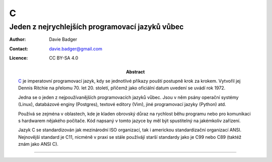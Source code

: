 ===
 C
===
--------------------------------------------------
 Jeden z nejrychlejších programovací jazyků vůbec
--------------------------------------------------

:Author: Davie Badger
:Contact: davie.badger@gmail.com
:Licence: CC BY-SA 4.0

:Abstract:

   `C`_ je imperatovní programovací jazyk, kdy se jednotlivé příkazy pouští
   postupně krok za krokem. Vytvořil jej Dennis Ritchie na přelomu 70. let
   20. století, přičemž jako oficiální datum uvedení se uvádí rok 1972.

   Jedna se o jeden z nejpoužívanějších programovacích jazyků vůbec. Jsou v
   něm psány operační systémy (Linux), databázové enginy (Postgres), textové
   editory (Vim), jiné programovací jazyky (Python) atd.

   Používá se zejména v oblastech, kde je kladen obrovský důraz na rychlost
   běhu programu nebo pro komunikaci s hardwarem nějakého počítače. Kód
   napsaný v tomto jazyce by měl být spustitelný na jakémkoliv zařízení.

   Jazyk C se standardizován jak mezinárodní ISO organizací, tak i americkou
   standardizační organizací ANSI. Nejnovější standard je C11, nicméně v praxi
   se stále používájí starší standardy jako je C99 nebo C89 (taktéž znám jako
   ANSI C).

.. contents:: Obsah

----

.. _C: https://en.wikipedia.org/wiki/C_(programming_language)

